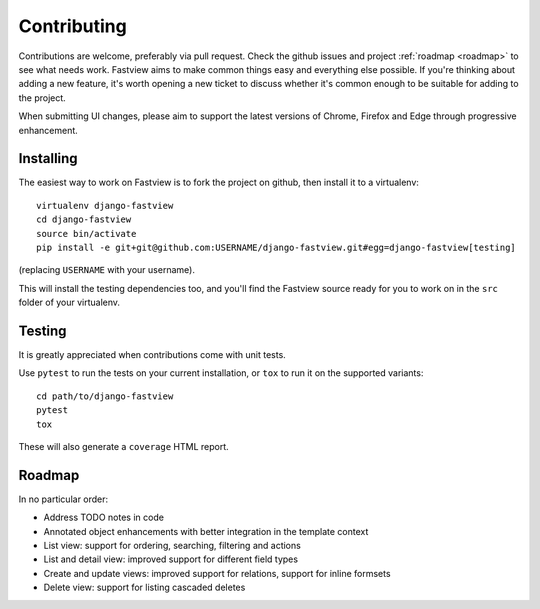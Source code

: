 ============
Contributing
============

Contributions are welcome, preferably via pull request. Check the github issues and
project :ref:`roadmap <roadmap>` to see what needs work. Fastview aims to make common
things easy and everything else possible. If you're thinking about adding a new feature,
it's worth opening a new ticket to discuss whether it's common enough to be suitable for
adding to the project.

When submitting UI changes, please aim to support the latest versions of Chrome, Firefox
and Edge through progressive enhancement.


Installing
==========

The easiest way to work on Fastview is to fork the project on github, then install it to
a virtualenv::

    virtualenv django-fastview
    cd django-fastview
    source bin/activate
    pip install -e git+git@github.com:USERNAME/django-fastview.git#egg=django-fastview[testing]

(replacing ``USERNAME`` with your username).

This will install the testing dependencies too, and you'll find the Fastview source
ready for you to work on in the ``src`` folder of your virtualenv.


Testing
=======

It is greatly appreciated when contributions come with unit tests.

Use ``pytest`` to run the tests on your current installation, or ``tox`` to run it on
the supported variants::

  cd path/to/django-fastview
  pytest
  tox

These will also generate a ``coverage`` HTML report.


.. _roadmap:

Roadmap
=======

In no particular order:

* Address TODO notes in code
* Annotated object enhancements with better integration in the template context
* List view: support for ordering, searching, filtering and actions
* List and detail view: improved support for different field types
* Create and update views: improved support for relations, support for inline formsets
* Delete view: support for listing cascaded deletes
